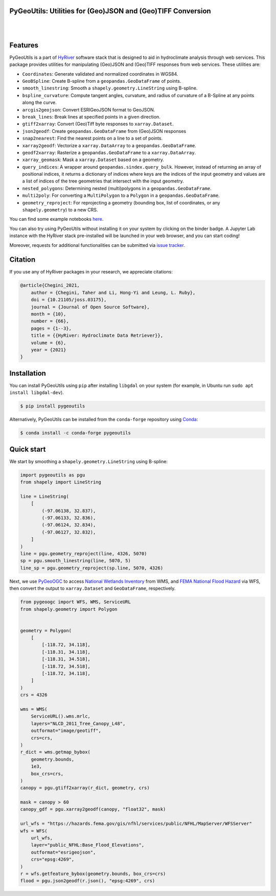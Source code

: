 
PyGeoUtils: Utilities for (Geo)JSON and (Geo)TIFF Conversion
------------------------------------------------------------

.. image:: https://img.shields.io/pypi/v/pypgu.svg
    :target: https://pypi.python.org/pypi/pygeoutils
    :alt: PyPi

.. image:: https://img.shields.io/conda/vn/conda-forge/pypgu.svg
    :target: https://anaconda.org/conda-forge/pygeoutils
    :alt: Conda Version

.. image:: https://codecov.io/gh/hyriver/pygeoutils/branch/main/graph/badge.svg
    :target: https://codecov.io/gh/hyriver/pygeoutils
    :alt: CodeCov

.. image:: https://img.shields.io/pypi/pyversions/pypgu.svg
    :target: https://pypi.python.org/pypi/pygeoutils
    :alt: Python Versions

.. image:: https://static.pepy.tech/badge/pygeoutils
    :target: https://pepy.tech/project/pygeoutils
    :alt: Downloads

|

.. image:: https://www.codefactor.io/repository/github/hyriver/pygeoutils/badge
   :target: https://www.codefactor.io/repository/github/hyriver/pygeoutils
   :alt: CodeFactor

.. image:: https://img.shields.io/badge/code%20style-black-000000.svg
    :target: https://github.com/psf/black
    :alt: black

.. image:: https://img.shields.io/badge/pre--commit-enabled-brightgreen?logo=pre-commit&logoColor=white
    :target: https://github.com/pre-commit/pre-commit
    :alt: pre-commit

.. image:: https://mybinder.org/badge_logo.svg
    :target: https://mybinder.org/v2/gh/hyriver/HyRiver-examples/main?urlpath=lab/tree/notebooks
    :alt: Binder

|

Features
--------

PyGeoUtils is a part of `HyRiver <https://github.com/hyriver/HyRiver>`__ software stack that
is designed to aid in hydroclimate analysis through web services. This package provides
utilities for manipulating (Geo)JSON and (Geo)TIFF responses from web services.
These utilities are:

- ``Coordinates``: Generate validated and normalized coordinates in WGS84.
- ``GeoBSpline``: Create B-spline from a ``geopandas.GeoDataFrame`` of points.
- ``smooth_linestring``: Smooth a ``shapely.geometry.LineString`` using B-spline.
- ``bspline_curvature``: Compute tangent angles, curvature, and radius of curvature
  of a B-Spline at any points along the curve.
- ``arcgis2geojson``: Convert ESRIGeoJSON format to GeoJSON.
- ``break_lines``: Break lines at specified points in a given direction.
- ``gtiff2xarray``: Convert (Geo)Tiff byte responses to ``xarray.Dataset``.
- ``json2geodf``: Create ``geopandas.GeoDataFrame`` from (Geo)JSON responses
- ``snap2nearest``: Find the nearest points on a line to a set of points.
- ``xarray2geodf``: Vectorize a ``xarray.DataArray`` to a ``geopandas.GeoDataFrame``.
- ``geodf2xarray``: Rasterize a ``geopandas.GeoDataFrame`` to a ``xarray.DataArray``.
- ``xarray_geomask``: Mask a ``xarray.Dataset`` based on a geometry.
- ``query_indices``: A wrapper around
  ``geopandas.sindex.query_bulk``. However, instead of returning an array of
  positional indices, it returns a dictionary of indices where keys are the
  indices of the input geometry and values are a list of indices of the
  tree geometries that intersect with the input geometry.
- ``nested_polygons``: Determining nested (multi)polygons in a
  ``geopandas.GeoDataFrame``.
- ``multi2poly``: For converting a ``MultiPolygon`` to a ``Polygon``
  in a ``geopandas.GeoDataFrame``.
- ``geometry_reproject``: For reprojecting a geometry
  (bounding box, list of coordinates, or any ``shapely.geometry``) to
  a new CRS.

You can find some example notebooks `here <https://github.com/hyriver/HyRiver-examples>`__.

You can also try using PyGeoUtils without installing
it on your system by clicking on the binder badge. A Jupyter Lab
instance with the HyRiver stack pre-installed will be launched in your web browser, and you
can start coding!

Moreover, requests for additional functionalities can be submitted via
`issue tracker <https://github.com/hyriver/pygeoutils/issues>`__.

Citation
--------
If you use any of HyRiver packages in your research, we appreciate citations:

.. code-block:: bibtex

    @article{Chegini_2021,
        author = {Chegini, Taher and Li, Hong-Yi and Leung, L. Ruby},
        doi = {10.21105/joss.03175},
        journal = {Journal of Open Source Software},
        month = {10},
        number = {66},
        pages = {1--3},
        title = {{HyRiver: Hydroclimate Data Retriever}},
        volume = {6},
        year = {2021}
    }

Installation
------------

You can install PyGeoUtils using ``pip`` after installing ``libgdal`` on your system
(for example, in Ubuntu run ``sudo apt install libgdal-dev``).

.. code-block:: console

    $ pip install pygeoutils

Alternatively, PyGeoUtils can be installed from the ``conda-forge`` repository
using `Conda <https://docs.conda.io/en/latest/>`__:

.. code-block:: console

    $ conda install -c conda-forge pygeoutils

Quick start
-----------

We start by smoothing a ``shapely.geometry.LineString`` using B-spline:

.. code-block:: python

    import pygeoutils as pgu
    from shapely import LineString

    line = LineString(
        [
            (-97.06138, 32.837),
            (-97.06133, 32.836),
            (-97.06124, 32.834),
            (-97.06127, 32.832),
        ]
    )
    line = pgu.geometry_reproject(line, 4326, 5070)
    sp = pgu.smooth_linestring(line, 5070, 5)
    line_sp = pgu.geometry_reproject(sp.line, 5070, 4326)

Next, we use
`PyGeoOGC <https://github.com/hyriver/pygeoogc>`__ to access
`National Wetlands Inventory <https://www.fws.gov/wetlands/>`__ from WMS, and
`FEMA National Flood Hazard <https://www.fema.gov/national-flood-hazard-layer-nfhl>`__
via WFS, then convert the output to ``xarray.Dataset`` and ``GeoDataFrame``, respectively.

.. code-block:: python

    from pygeoogc import WFS, WMS, ServiceURL
    from shapely.geometry import Polygon


    geometry = Polygon(
        [
            [-118.72, 34.118],
            [-118.31, 34.118],
            [-118.31, 34.518],
            [-118.72, 34.518],
            [-118.72, 34.118],
        ]
    )
    crs = 4326

    wms = WMS(
        ServiceURL().wms.mrlc,
        layers="NLCD_2011_Tree_Canopy_L48",
        outformat="image/geotiff",
        crs=crs,
    )
    r_dict = wms.getmap_bybox(
        geometry.bounds,
        1e3,
        box_crs=crs,
    )
    canopy = pgu.gtiff2xarray(r_dict, geometry, crs)

    mask = canopy > 60
    canopy_gdf = pgu.xarray2geodf(canopy, "float32", mask)

    url_wfs = "https://hazards.fema.gov/gis/nfhl/services/public/NFHL/MapServer/WFSServer"
    wfs = WFS(
        url_wfs,
        layer="public_NFHL:Base_Flood_Elevations",
        outformat="esrigeojson",
        crs="epsg:4269",
    )
    r = wfs.getfeature_bybox(geometry.bounds, box_crs=crs)
    flood = pgu.json2geodf(r.json(), "epsg:4269", crs)
